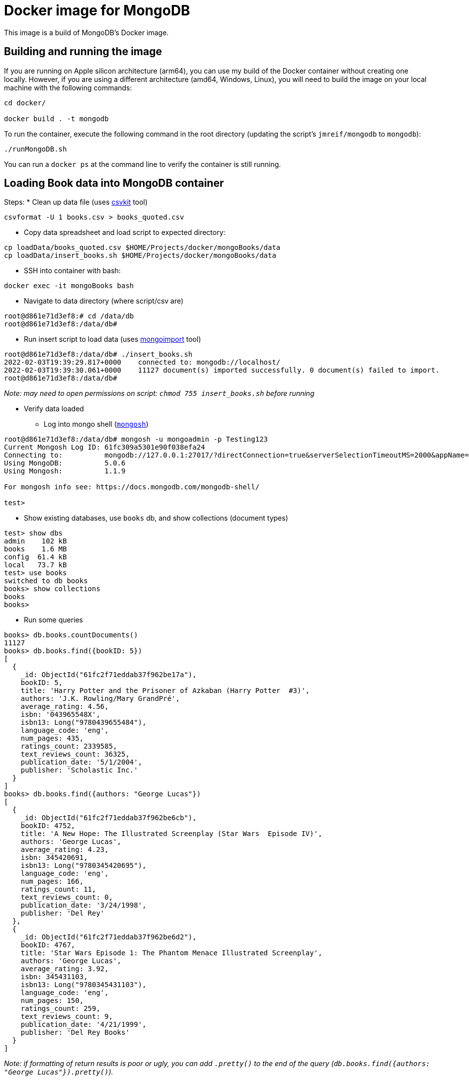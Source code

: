 = Docker image for MongoDB

This image is a build of MongoDB's Docker image.

== Building and running the image

If you are running on Apple silicon architecture (arm64), you can use my build of the Docker container without creating one locally.
However, if you are using a different architecture (amd64, Windows, Linux), you will need to build the image on your local machine with the following commands:

[source,shell]
----
cd docker/

docker build . -t mongodb
----

To run the container, execute the following command in the root directory (updating the script's `jmreif/mongodb` to `mongodb`):

[source,shell]
----
./runMongoDB.sh
----

You can run a `docker ps` at the command line to verify the container is still running.

== Loading Book data into MongoDB container

Steps: 
* Clean up data file (uses https://csvkit.readthedocs.io/en/latest/index.html[csvkit^] tool)
[source,shell]
----
csvformat -U 1 books.csv > books_quoted.csv
----

* Copy data spreadsheet and load script to expected directory: 
[source,shell]
----
cp loadData/books_quoted.csv $HOME/Projects/docker/mongoBooks/data
cp loadData/insert_books.sh $HOME/Projects/docker/mongoBooks/data
----

* SSH into container with bash: 
[source,shell]
----
docker exec -it mongoBooks bash
----

* Navigate to data directory (where script/csv are)
[source,shell]
----
root@d861e71d3ef8:# cd /data/db
root@d861e71d3ef8:/data/db# 
----

* Run insert script to load data (uses https://docs.mongodb.com/database-tools/mongoimport/[mongoimport^] tool)
[source,shell]
----
root@d861e71d3ef8:/data/db# ./insert_books.sh
2022-02-03T19:39:29.817+0000	connected to: mongodb://localhost/
2022-02-03T19:39:30.061+0000	11127 document(s) imported successfully. 0 document(s) failed to import.
root@d861e71d3ef8:/data/db# 
----

_Note: may need to open permissions on script: `chmod 755 insert_books.sh` before running_

* Verify data loaded

** Log into mongo shell (https://docs.mongodb.com/mongodb-shell/#mongodb-binary-bin.mongosh[`mongosh`^])
[source,shell]
----
root@d861e71d3ef8:/data/db# mongosh -u mongoadmin -p Testing123
Current Mongosh Log ID:	61fc309a5301e90f038efa24
Connecting to:		mongodb://127.0.0.1:27017/?directConnection=true&serverSelectionTimeoutMS=2000&appName=mongosh+1.1.9
Using MongoDB:		5.0.6
Using Mongosh:		1.1.9

For mongosh info see: https://docs.mongodb.com/mongodb-shell/

test>
----

** Show existing databases, use `books` db, and show collections (document types)
[source,shell]
----
test> show dbs
admin    102 kB
books    1.6 MB
config  61.4 kB
local   73.7 kB
test> use books
switched to db books
books> show collections
books
books> 
----

** Run some queries
[source, shell]
----
books> db.books.countDocuments()
11127
books> db.books.find({bookID: 5})
[
  {
    _id: ObjectId("61fc2f71eddab37f962be17a"),
    bookID: 5,
    title: 'Harry Potter and the Prisoner of Azkaban (Harry Potter  #3)',
    authors: 'J.K. Rowling/Mary GrandPré',
    average_rating: 4.56,
    isbn: '043965548X',
    isbn13: Long("9780439655484"),
    language_code: 'eng',
    num_pages: 435,
    ratings_count: 2339585,
    text_reviews_count: 36325,
    publication_date: '5/1/2004',
    publisher: 'Scholastic Inc.'
  }
]
books> db.books.find({authors: "George Lucas"})
[
  {
    _id: ObjectId("61fc2f71eddab37f962be6cb"),
    bookID: 4752,
    title: 'A New Hope: The Illustrated Screenplay (Star Wars  Episode IV)',
    authors: 'George Lucas',
    average_rating: 4.23,
    isbn: 345420691,
    isbn13: Long("9780345420695"),
    language_code: 'eng',
    num_pages: 166,
    ratings_count: 11,
    text_reviews_count: 0,
    publication_date: '3/24/1998',
    publisher: 'Del Rey'
  },
  {
    _id: ObjectId("61fc2f71eddab37f962be6d2"),
    bookID: 4767,
    title: 'Star Wars Episode 1: The Phantom Menace Illustrated Screenplay',
    authors: 'George Lucas',
    average_rating: 3.92,
    isbn: 345431103,
    isbn13: Long("9780345431103"),
    language_code: 'eng',
    num_pages: 150,
    ratings_count: 259,
    text_reviews_count: 9,
    publication_date: '4/21/1999',
    publisher: 'Del Rey Books'
  }
]
----

_Note: if formatting of return results is poor or ugly, you can add `.pretty()` to the end of the query (`db.books.find({authors: "George Lucas"}).pretty()`)._